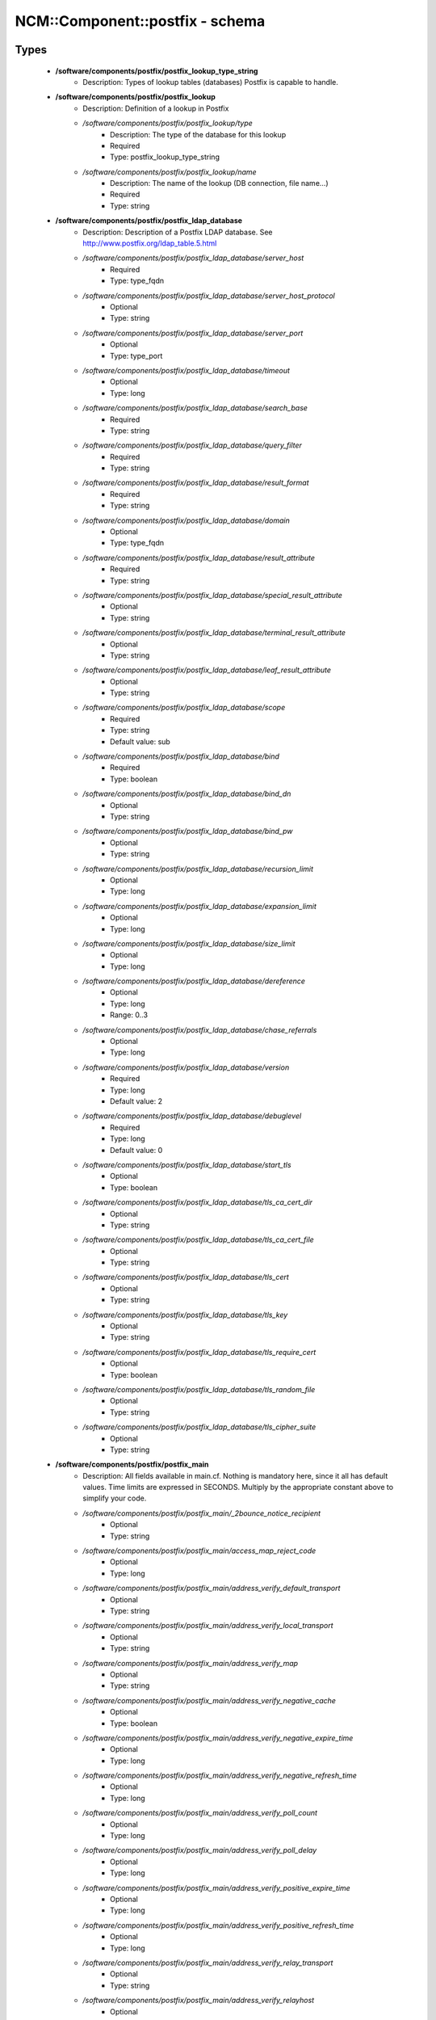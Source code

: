 ##################################
NCM\::Component\::postfix - schema
##################################

Types
-----

 - **/software/components/postfix/postfix_lookup_type_string**
    - Description: Types of lookup tables (databases) Postfix is capable to handle.
 - **/software/components/postfix/postfix_lookup**
    - Description: Definition of a lookup in Postfix
    - */software/components/postfix/postfix_lookup/type*
        - Description: The type of the database for this lookup
        - Required
        - Type: postfix_lookup_type_string
    - */software/components/postfix/postfix_lookup/name*
        - Description: The name of the lookup (DB connection, file name...)
        - Required
        - Type: string
 - **/software/components/postfix/postfix_ldap_database**
    - Description: Description of a Postfix LDAP database. See http://www.postfix.org/ldap_table.5.html
    - */software/components/postfix/postfix_ldap_database/server_host*
        - Required
        - Type: type_fqdn
    - */software/components/postfix/postfix_ldap_database/server_host_protocol*
        - Optional
        - Type: string
    - */software/components/postfix/postfix_ldap_database/server_port*
        - Optional
        - Type: type_port
    - */software/components/postfix/postfix_ldap_database/timeout*
        - Optional
        - Type: long
    - */software/components/postfix/postfix_ldap_database/search_base*
        - Required
        - Type: string
    - */software/components/postfix/postfix_ldap_database/query_filter*
        - Required
        - Type: string
    - */software/components/postfix/postfix_ldap_database/result_format*
        - Required
        - Type: string
    - */software/components/postfix/postfix_ldap_database/domain*
        - Optional
        - Type: type_fqdn
    - */software/components/postfix/postfix_ldap_database/result_attribute*
        - Required
        - Type: string
    - */software/components/postfix/postfix_ldap_database/special_result_attribute*
        - Optional
        - Type: string
    - */software/components/postfix/postfix_ldap_database/terminal_result_attribute*
        - Optional
        - Type: string
    - */software/components/postfix/postfix_ldap_database/leaf_result_attribute*
        - Optional
        - Type: string
    - */software/components/postfix/postfix_ldap_database/scope*
        - Required
        - Type: string
        - Default value: sub
    - */software/components/postfix/postfix_ldap_database/bind*
        - Required
        - Type: boolean
    - */software/components/postfix/postfix_ldap_database/bind_dn*
        - Optional
        - Type: string
    - */software/components/postfix/postfix_ldap_database/bind_pw*
        - Optional
        - Type: string
    - */software/components/postfix/postfix_ldap_database/recursion_limit*
        - Optional
        - Type: long
    - */software/components/postfix/postfix_ldap_database/expansion_limit*
        - Optional
        - Type: long
    - */software/components/postfix/postfix_ldap_database/size_limit*
        - Optional
        - Type: long
    - */software/components/postfix/postfix_ldap_database/dereference*
        - Optional
        - Type: long
        - Range: 0..3
    - */software/components/postfix/postfix_ldap_database/chase_referrals*
        - Optional
        - Type: long
    - */software/components/postfix/postfix_ldap_database/version*
        - Required
        - Type: long
        - Default value: 2
    - */software/components/postfix/postfix_ldap_database/debuglevel*
        - Required
        - Type: long
        - Default value: 0
    - */software/components/postfix/postfix_ldap_database/start_tls*
        - Optional
        - Type: boolean
    - */software/components/postfix/postfix_ldap_database/tls_ca_cert_dir*
        - Optional
        - Type: string
    - */software/components/postfix/postfix_ldap_database/tls_ca_cert_file*
        - Optional
        - Type: string
    - */software/components/postfix/postfix_ldap_database/tls_cert*
        - Optional
        - Type: string
    - */software/components/postfix/postfix_ldap_database/tls_key*
        - Optional
        - Type: string
    - */software/components/postfix/postfix_ldap_database/tls_require_cert*
        - Optional
        - Type: boolean
    - */software/components/postfix/postfix_ldap_database/tls_random_file*
        - Optional
        - Type: string
    - */software/components/postfix/postfix_ldap_database/tls_cipher_suite*
        - Optional
        - Type: string
 - **/software/components/postfix/postfix_main**
    - Description: All fields available in main.cf. Nothing is mandatory here, since it all has default values. Time limits are expressed in SECONDS. Multiply by the appropriate constant above to simplify your code.
    - */software/components/postfix/postfix_main/_2bounce_notice_recipient*
        - Optional
        - Type: string
    - */software/components/postfix/postfix_main/access_map_reject_code*
        - Optional
        - Type: long
    - */software/components/postfix/postfix_main/address_verify_default_transport*
        - Optional
        - Type: string
    - */software/components/postfix/postfix_main/address_verify_local_transport*
        - Optional
        - Type: string
    - */software/components/postfix/postfix_main/address_verify_map*
        - Optional
        - Type: string
    - */software/components/postfix/postfix_main/address_verify_negative_cache*
        - Optional
        - Type: boolean
    - */software/components/postfix/postfix_main/address_verify_negative_expire_time*
        - Optional
        - Type: long
    - */software/components/postfix/postfix_main/address_verify_negative_refresh_time*
        - Optional
        - Type: long
    - */software/components/postfix/postfix_main/address_verify_poll_count*
        - Optional
        - Type: long
    - */software/components/postfix/postfix_main/address_verify_poll_delay*
        - Optional
        - Type: long
    - */software/components/postfix/postfix_main/address_verify_positive_expire_time*
        - Optional
        - Type: long
    - */software/components/postfix/postfix_main/address_verify_positive_refresh_time*
        - Optional
        - Type: long
    - */software/components/postfix/postfix_main/address_verify_relay_transport*
        - Optional
        - Type: string
    - */software/components/postfix/postfix_main/address_verify_relayhost*
        - Optional
        - Type: string
    - */software/components/postfix/postfix_main/address_verify_sender*
        - Optional
        - Type: string
    - */software/components/postfix/postfix_main/address_verify_sender_dependent_relayhost_maps*
        - Optional
        - Type: string
    - */software/components/postfix/postfix_main/address_verify_service_name*
        - Optional
        - Type: string
    - */software/components/postfix/postfix_main/address_verify_transport_maps*
        - Optional
        - Type: string
    - */software/components/postfix/postfix_main/address_verify_virtual_transport*
        - Optional
        - Type: string
    - */software/components/postfix/postfix_main/alias_database*
        - Optional
        - Type: postfix_lookup
    - */software/components/postfix/postfix_main/alias_maps*
        - Optional
        - Type: postfix_lookup
    - */software/components/postfix/postfix_main/allow_mail_to_commands*
        - Optional
        - Type: string
    - */software/components/postfix/postfix_main/allow_mail_to_files*
        - Optional
        - Type: string
    - */software/components/postfix/postfix_main/allow_min_user*
        - Optional
        - Type: boolean
    - */software/components/postfix/postfix_main/allow_percent_hack*
        - Optional
        - Type: boolean
    - */software/components/postfix/postfix_main/allow_untrusted_routing*
        - Optional
        - Type: boolean
    - */software/components/postfix/postfix_main/alternate_config_directories*
        - Optional
        - Type: string
    - */software/components/postfix/postfix_main/always_bcc*
        - Optional
        - Type: string
    - */software/components/postfix/postfix_main/anvil_rate_time_unit*
        - Optional
        - Type: long
    - */software/components/postfix/postfix_main/anvil_status_update_time*
        - Optional
        - Type: long
    - */software/components/postfix/postfix_main/append_at_myorigin*
        - Optional
        - Type: boolean
    - */software/components/postfix/postfix_main/append_dot_mydomain*
        - Optional
        - Type: boolean
    - */software/components/postfix/postfix_main/application_event_drain_time*
        - Optional
        - Type: long
    - */software/components/postfix/postfix_main/authorized_flush_users*
        - Optional
        - Type: postfix_lookup
    - */software/components/postfix/postfix_main/authorized_mailq_users*
        - Optional
        - Type: postfix_lookup
    - */software/components/postfix/postfix_main/authorized_submit_users*
        - Optional
        - Type: postfix_lookup
    - */software/components/postfix/postfix_main/backwards_bounce_logfile_compatibility*
        - Optional
        - Type: boolean
    - */software/components/postfix/postfix_main/berkeley_db_create_buffer_size*
        - Optional
        - Type: long
    - */software/components/postfix/postfix_main/berkeley_db_read_buffer_size*
        - Optional
        - Type: long
    - */software/components/postfix/postfix_main/best_mx_transport*
        - Optional
        - Type: string
    - */software/components/postfix/postfix_main/biff*
        - Optional
        - Type: boolean
    - */software/components/postfix/postfix_main/body_checks*
        - Optional
        - Type: string
    - */software/components/postfix/postfix_main/body_checks_size_limit*
        - Optional
        - Type: long
    - */software/components/postfix/postfix_main/bounce_notice_recipient*
        - Optional
        - Type: string
    - */software/components/postfix/postfix_main/bounce_queue_lifetime*
        - Optional
        - Type: long
    - */software/components/postfix/postfix_main/bounce_service_name*
        - Optional
        - Type: string
    - */software/components/postfix/postfix_main/bounce_size_limit*
        - Optional
        - Type: long
    - */software/components/postfix/postfix_main/bounce_template_file*
        - Optional
        - Type: string
    - */software/components/postfix/postfix_main/broken_sasl_auth_clients*
        - Optional
        - Type: boolean
    - */software/components/postfix/postfix_main/canonical_classes*
        - Optional
        - Type: string
    - */software/components/postfix/postfix_main/canonical_maps*
        - Optional
        - Type: string
    - */software/components/postfix/postfix_main/cleanup_service_name*
        - Optional
        - Type: string
    - */software/components/postfix/postfix_main/command_directory*
        - Optional
        - Type: string
    - */software/components/postfix/postfix_main/command_execution_directory*
        - Optional
        - Type: string
    - */software/components/postfix/postfix_main/command_expansion_filter*
        - Optional
        - Type: string
    - */software/components/postfix/postfix_main/command_time_limit*
        - Optional
        - Type: long
    - */software/components/postfix/postfix_main/config_directory*
        - Optional
        - Type: string
    - */software/components/postfix/postfix_main/connection_cache_protocol_timeout*
        - Optional
        - Type: long
    - */software/components/postfix/postfix_main/connection_cache_service_name*
        - Optional
        - Type: string
    - */software/components/postfix/postfix_main/connection_cache_status_update_time*
        - Optional
        - Type: long
    - */software/components/postfix/postfix_main/connection_cache_ttl_limit*
        - Optional
        - Type: long
    - */software/components/postfix/postfix_main/content_filter*
        - Optional
        - Type: string
    - */software/components/postfix/postfix_main/daemon_directory*
        - Optional
        - Type: string
    - */software/components/postfix/postfix_main/daemon_timeout*
        - Optional
        - Type: long
    - */software/components/postfix/postfix_main/debug_peer_level*
        - Optional
        - Type: long
    - */software/components/postfix/postfix_main/debug_peer_list*
        - Optional
        - Type: string
    - */software/components/postfix/postfix_main/default_database_type*
        - Optional
        - Type: string
    - */software/components/postfix/postfix_main/default_delivery_slot_cost*
        - Optional
        - Type: long
    - */software/components/postfix/postfix_main/default_delivery_slot_discount*
        - Optional
        - Type: long
    - */software/components/postfix/postfix_main/default_delivery_slot_loan*
        - Optional
        - Type: long
    - */software/components/postfix/postfix_main/default_destination_concurrency_limit*
        - Optional
        - Type: long
    - */software/components/postfix/postfix_main/default_destination_recipient_limit*
        - Optional
        - Type: long
    - */software/components/postfix/postfix_main/default_destination_rate_delay*
        - Optional
        - Type: long
    - */software/components/postfix/postfix_main/default_extra_recipient_limit*
        - Optional
        - Type: long
    - */software/components/postfix/postfix_main/default_minimum_delivery_slots*
        - Optional
        - Type: long
    - */software/components/postfix/postfix_main/default_privs*
        - Optional
        - Type: string
    - */software/components/postfix/postfix_main/default_process_limit*
        - Optional
        - Type: long
    - */software/components/postfix/postfix_main/default_rbl_reply*
        - Optional
        - Type: string
    - */software/components/postfix/postfix_main/default_recipient_limit*
        - Optional
        - Type: long
    - */software/components/postfix/postfix_main/default_transport*
        - Optional
        - Type: string
    - */software/components/postfix/postfix_main/default_verp_delimiters*
        - Optional
        - Type: string
    - */software/components/postfix/postfix_main/defer_code*
        - Optional
        - Type: long
    - */software/components/postfix/postfix_main/defer_service_name*
        - Optional
        - Type: string
    - */software/components/postfix/postfix_main/defer_transports*
        - Optional
        - Type: string
    - */software/components/postfix/postfix_main/delay_logging_resolution_limit*
        - Optional
        - Type: long
    - */software/components/postfix/postfix_main/delay_notice_recipient*
        - Optional
        - Type: string
    - */software/components/postfix/postfix_main/delay_warning_time*
        - Optional
        - Type: long
    - */software/components/postfix/postfix_main/deliver_lock_attempts*
        - Optional
        - Type: long
    - */software/components/postfix/postfix_main/deliver_lock_delay*
        - Optional
        - Type: long
    - */software/components/postfix/postfix_main/disable_dns_lookups*
        - Optional
        - Type: boolean
    - */software/components/postfix/postfix_main/disable_mime_input_processing*
        - Optional
        - Type: boolean
    - */software/components/postfix/postfix_main/disable_mime_output_conversion*
        - Optional
        - Type: boolean
    - */software/components/postfix/postfix_main/disable_verp_bounces*
        - Optional
        - Type: boolean
    - */software/components/postfix/postfix_main/disable_vrfy_command*
        - Optional
        - Type: boolean
    - */software/components/postfix/postfix_main/dont_remove*
        - Optional
        - Type: long
    - */software/components/postfix/postfix_main/double_bounce_sender*
        - Optional
        - Type: string
    - */software/components/postfix/postfix_main/duplicate_filter_limit*
        - Optional
        - Type: long
    - */software/components/postfix/postfix_main/empty_address_recipient*
        - Optional
        - Type: string
    - */software/components/postfix/postfix_main/enable_original_recipient*
        - Optional
        - Type: boolean
    - */software/components/postfix/postfix_main/error_notice_recipient*
        - Optional
        - Type: string
    - */software/components/postfix/postfix_main/error_service_name*
        - Optional
        - Type: string
    - */software/components/postfix/postfix_main/execution_directory_expansion_filter*
        - Optional
        - Type: string
    - */software/components/postfix/postfix_main/expand_owner_alias*
        - Optional
        - Type: boolean
    - */software/components/postfix/postfix_main/export_environment*
        - Optional
        - Type: string
    - */software/components/postfix/postfix_main/fallback_transport*
        - Optional
        - Type: string
    - */software/components/postfix/postfix_main/fallback_transport_maps*
        - Optional
        - Type: string
    - */software/components/postfix/postfix_main/fast_flush_domains*
        - Optional
        - Type: string
    - */software/components/postfix/postfix_main/fast_flush_purge_time*
        - Optional
        - Type: long
    - */software/components/postfix/postfix_main/fast_flush_refresh_time*
        - Optional
        - Type: long
    - */software/components/postfix/postfix_main/fault_injection_code*
        - Optional
        - Type: long
    - */software/components/postfix/postfix_main/flush_service_name*
        - Optional
        - Type: string
    - */software/components/postfix/postfix_main/fork_attempts*
        - Optional
        - Type: long
    - */software/components/postfix/postfix_main/fork_delay*
        - Optional
        - Type: long
    - */software/components/postfix/postfix_main/forward_expansion_filter*
        - Optional
        - Type: string
    - */software/components/postfix/postfix_main/forward_path*
        - Optional
        - Type: string
    - */software/components/postfix/postfix_main/frozen_delivered_to*
        - Optional
        - Type: boolean
    - */software/components/postfix/postfix_main/hash_queue_depth*
        - Optional
        - Type: long
    - */software/components/postfix/postfix_main/hash_queue_names*
        - Optional
        - Type: string
    - */software/components/postfix/postfix_main/header_address_token_limit*
        - Optional
        - Type: long
    - */software/components/postfix/postfix_main/header_checks*
        - Optional
        - Type: string
    - */software/components/postfix/postfix_main/header_size_limit*
        - Optional
        - Type: long
    - */software/components/postfix/postfix_main/helpful_warnings*
        - Optional
        - Type: boolean
    - */software/components/postfix/postfix_main/home_mailbox*
        - Optional
        - Type: string
    - */software/components/postfix/postfix_main/hopcount_limit*
        - Optional
        - Type: long
    - */software/components/postfix/postfix_main/html_directory*
        - Optional
        - Type: boolean
    - */software/components/postfix/postfix_main/ignore_mx_lookup_error*
        - Optional
        - Type: boolean
    - */software/components/postfix/postfix_main/import_environment*
        - Optional
        - Type: string
    - */software/components/postfix/postfix_main/in_flow_delay*
        - Optional
        - Type: long
    - */software/components/postfix/postfix_main/inet_interfaces*
        - Optional
        - Type: string
    - */software/components/postfix/postfix_main/inet_protocols*
        - Optional
        - Type: string
    - */software/components/postfix/postfix_main/initial_destination_concurrency*
        - Optional
        - Type: long
    - */software/components/postfix/postfix_main/internal_mail_filter_classes*
        - Optional
        - Type: string
    - */software/components/postfix/postfix_main/invalid_hostname_reject_code*
        - Optional
        - Type: long
    - */software/components/postfix/postfix_main/ipc_idle*
        - Optional
        - Type: long
    - */software/components/postfix/postfix_main/ipc_timeout*
        - Optional
        - Type: long
    - */software/components/postfix/postfix_main/ipc_ttl*
        - Optional
        - Type: long
    - */software/components/postfix/postfix_main/line_length_limit*
        - Optional
        - Type: long
    - */software/components/postfix/postfix_main/lmtp_bind_address*
        - Optional
        - Type: string
    - */software/components/postfix/postfix_main/lmtp_bind_address6*
        - Optional
        - Type: string
    - */software/components/postfix/postfix_main/lmtp_cname_overrides_servername*
        - Optional
        - Type: boolean
    - */software/components/postfix/postfix_main/lmtp_connect_timeout*
        - Optional
        - Type: long
    - */software/components/postfix/postfix_main/lmtp_connection_cache_destinations*
        - Optional
        - Type: string
    - */software/components/postfix/postfix_main/lmtp_connection_cache_on_demand*
        - Optional
        - Type: boolean
    - */software/components/postfix/postfix_main/lmtp_connection_cache_time_limit*
        - Optional
        - Type: long
    - */software/components/postfix/postfix_main/lmtp_connection_reuse_time_limit*
        - Optional
        - Type: long
    - */software/components/postfix/postfix_main/lmtp_data_done_timeout*
        - Optional
        - Type: long
    - */software/components/postfix/postfix_main/lmtp_data_init_timeout*
        - Optional
        - Type: long
    - */software/components/postfix/postfix_main/lmtp_data_xfer_timeout*
        - Optional
        - Type: long
    - */software/components/postfix/postfix_main/lmtp_defer_if_no_mx_address_found*
        - Optional
        - Type: boolean
    - */software/components/postfix/postfix_main/lmtp_destination_concurrency_limit*
        - Optional
        - Type: string
    - */software/components/postfix/postfix_main/lmtp_destination_recipient_limit*
        - Optional
        - Type: string
    - */software/components/postfix/postfix_main/lmtp_discard_lhlo_keyword_address_maps*
        - Optional
        - Type: string
    - */software/components/postfix/postfix_main/lmtp_discard_lhlo_keywords*
        - Optional
        - Type: string
    - */software/components/postfix/postfix_main/lmtp_enforce_tls*
        - Optional
        - Type: boolean
    - */software/components/postfix/postfix_main/lmtp_generic_maps*
        - Optional
        - Type: string
    - */software/components/postfix/postfix_main/lmtp_host_lookup*
        - Optional
        - Type: string
    - */software/components/postfix/postfix_main/lmtp_lhlo_name*
        - Optional
        - Type: string
    - */software/components/postfix/postfix_main/lmtp_lhlo_timeout*
        - Optional
        - Type: long
    - */software/components/postfix/postfix_main/lmtp_line_length_limit*
        - Optional
        - Type: long
    - */software/components/postfix/postfix_main/lmtp_mail_timeout*
        - Optional
        - Type: long
    - */software/components/postfix/postfix_main/lmtp_mx_address_limit*
        - Optional
        - Type: long
    - */software/components/postfix/postfix_main/lmtp_mx_session_limit*
        - Optional
        - Type: long
    - */software/components/postfix/postfix_main/lmtp_pix_workaround_delay_time*
        - Optional
        - Type: long
    - */software/components/postfix/postfix_main/lmtp_pix_workaround_threshold_time*
        - Optional
        - Type: long
    - */software/components/postfix/postfix_main/lmtp_quit_timeout*
        - Optional
        - Type: long
    - */software/components/postfix/postfix_main/lmtp_quote_rfc821_envelope*
        - Optional
        - Type: boolean
    - */software/components/postfix/postfix_main/lmtp_randomize_addresses*
        - Optional
        - Type: boolean
    - */software/components/postfix/postfix_main/lmtp_rcpt_timeout*
        - Optional
        - Type: long
    - */software/components/postfix/postfix_main/lmtp_rset_timeout*
        - Optional
        - Type: long
    - */software/components/postfix/postfix_main/lmtp_sasl_auth_enable*
        - Optional
        - Type: boolean
    - */software/components/postfix/postfix_main/lmtp_sasl_mechanism_filter*
        - Optional
        - Type: string
    - */software/components/postfix/postfix_main/lmtp_sasl_password_maps*
        - Optional
        - Type: string
    - */software/components/postfix/postfix_main/lmtp_sasl_path*
        - Optional
        - Type: string
    - */software/components/postfix/postfix_main/lmtp_sasl_security_options*
        - Optional
        - Type: string
    - */software/components/postfix/postfix_main/lmtp_sasl_tls_security_options*
        - Optional
        - Type: string
    - */software/components/postfix/postfix_main/lmtp_sasl_tls_verified_security_options*
        - Optional
        - Type: string
    - */software/components/postfix/postfix_main/lmtp_sasl_type*
        - Optional
        - Type: string
    - */software/components/postfix/postfix_main/lmtp_send_xforward_command*
        - Optional
        - Type: boolean
    - */software/components/postfix/postfix_main/lmtp_sender_dependent_authentication*
        - Optional
        - Type: boolean
    - */software/components/postfix/postfix_main/lmtp_skip_5xx_greeting*
        - Optional
        - Type: boolean
    - */software/components/postfix/postfix_main/lmtp_starttls_timeout*
        - Optional
        - Type: long
    - */software/components/postfix/postfix_main/lmtp_tcp_port*
        - Optional
        - Type: long
    - */software/components/postfix/postfix_main/lmtp_tls_CAfile*
        - Optional
        - Type: string
    - */software/components/postfix/postfix_main/lmtp_tls_CApath*
        - Optional
        - Type: string
    - */software/components/postfix/postfix_main/lmtp_tls_cert_file*
        - Optional
        - Type: string
    - */software/components/postfix/postfix_main/lmtp_tls_dcert_file*
        - Optional
        - Type: string
    - */software/components/postfix/postfix_main/lmtp_tls_dkey_file*
        - Optional
        - Type: string
    - */software/components/postfix/postfix_main/lmtp_tls_enforce_peername*
        - Optional
        - Type: boolean
    - */software/components/postfix/postfix_main/lmtp_tls_exclude_ciphers*
        - Optional
        - Type: string
    - */software/components/postfix/postfix_main/lmtp_tls_key_file*
        - Optional
        - Type: string
    - */software/components/postfix/postfix_main/lmtp_tls_loglevel*
        - Optional
        - Type: long
    - */software/components/postfix/postfix_main/lmtp_tls_mandatory_ciphers*
        - Optional
        - Type: string
    - */software/components/postfix/postfix_main/lmtp_tls_mandatory_exclude_ciphers*
        - Optional
        - Type: string
    - */software/components/postfix/postfix_main/lmtp_tls_mandatory_protocols*
        - Optional
        - Type: string
    - */software/components/postfix/postfix_main/lmtp_tls_note_starttls_offer*
        - Optional
        - Type: boolean
    - */software/components/postfix/postfix_main/lmtp_tls_per_site*
        - Optional
        - Type: string
    - */software/components/postfix/postfix_main/lmtp_tls_policy_maps*
        - Optional
        - Type: string
    - */software/components/postfix/postfix_main/lmtp_tls_scert_verifydepth*
        - Optional
        - Type: long
    - */software/components/postfix/postfix_main/lmtp_tls_secure_cert_match*
        - Optional
        - Type: string
    - */software/components/postfix/postfix_main/lmtp_tls_security_level*
        - Optional
        - Type: string
    - */software/components/postfix/postfix_main/lmtp_tls_session_cache_database*
        - Optional
        - Type: string
    - */software/components/postfix/postfix_main/lmtp_tls_session_cache_timeout*
        - Optional
        - Type: long
    - */software/components/postfix/postfix_main/lmtp_tls_verify_cert_match*
        - Optional
        - Type: string
    - */software/components/postfix/postfix_main/lmtp_use_tls*
        - Optional
        - Type: boolean
    - */software/components/postfix/postfix_main/lmtp_xforward_timeout*
        - Optional
        - Type: long
    - */software/components/postfix/postfix_main/local_command_shell*
        - Optional
        - Type: string
    - */software/components/postfix/postfix_main/local_destination_concurrency_limit*
        - Optional
        - Type: long
    - */software/components/postfix/postfix_main/local_destination_recipient_limit*
        - Optional
        - Type: long
    - */software/components/postfix/postfix_main/local_header_rewrite_clients*
        - Optional
        - Type: string
    - */software/components/postfix/postfix_main/local_recipient_maps*
        - Optional
        - Type: string
    - */software/components/postfix/postfix_main/local_transport*
        - Optional
        - Type: postfix_lookup
    - */software/components/postfix/postfix_main/luser_relay*
        - Optional
        - Type: string
    - */software/components/postfix/postfix_main/mail_name*
        - Optional
        - Type: string
    - */software/components/postfix/postfix_main/mail_owner*
        - Optional
        - Type: string
    - */software/components/postfix/postfix_main/mail_release_date*
        - Optional
        - Type: long
    - */software/components/postfix/postfix_main/mail_spool_directory*
        - Optional
        - Type: string
    - */software/components/postfix/postfix_main/mail_version*
        - Optional
        - Type: string
    - */software/components/postfix/postfix_main/mailbox_command*
        - Optional
        - Type: string
    - */software/components/postfix/postfix_main/mailbox_command_maps*
        - Optional
        - Type: string
    - */software/components/postfix/postfix_main/mailbox_delivery_lock*
        - Optional
        - Type: string
    - */software/components/postfix/postfix_main/mailbox_size_limit*
        - Optional
        - Type: long
    - */software/components/postfix/postfix_main/mailbox_transport*
        - Optional
        - Type: string
    - */software/components/postfix/postfix_main/mailbox_transport_maps*
        - Optional
        - Type: string
    - */software/components/postfix/postfix_main/mailq_path*
        - Optional
        - Type: string
    - */software/components/postfix/postfix_main/manpage_directory*
        - Optional
        - Type: string
    - */software/components/postfix/postfix_main/maps_rbl_domains*
        - Optional
        - Type: string
    - */software/components/postfix/postfix_main/maps_rbl_reject_code*
        - Optional
        - Type: long
    - */software/components/postfix/postfix_main/masquerade_classes*
        - Optional
        - Type: string
    - */software/components/postfix/postfix_main/masquerade_domains*
        - Optional
        - Type: string
    - */software/components/postfix/postfix_main/masquerade_exceptions*
        - Optional
        - Type: string
    - */software/components/postfix/postfix_main/max_idle*
        - Optional
        - Type: long
    - */software/components/postfix/postfix_main/max_use*
        - Optional
        - Type: long
    - */software/components/postfix/postfix_main/maximal_backoff_time*
        - Optional
        - Type: long
    - */software/components/postfix/postfix_main/maximal_queue_lifetime*
        - Optional
        - Type: long
    - */software/components/postfix/postfix_main/message_reject_characters*
        - Optional
        - Type: string
    - */software/components/postfix/postfix_main/message_size_limit*
        - Optional
        - Type: long
    - */software/components/postfix/postfix_main/message_strip_characters*
        - Optional
        - Type: string
    - */software/components/postfix/postfix_main/milter_command_timeout*
        - Optional
        - Type: long
    - */software/components/postfix/postfix_main/milter_connect_macros*
        - Optional
        - Type: string
    - */software/components/postfix/postfix_main/milter_connect_timeout*
        - Optional
        - Type: long
    - */software/components/postfix/postfix_main/milter_content_timeout*
        - Optional
        - Type: long
    - */software/components/postfix/postfix_main/milter_data_macros*
        - Optional
        - Type: string
    - */software/components/postfix/postfix_main/milter_default_action*
        - Optional
        - Type: string
    - */software/components/postfix/postfix_main/milter_end_of_data_macros*
        - Optional
        - Type: string
    - */software/components/postfix/postfix_main/milter_helo_macros*
        - Optional
        - Type: string
    - */software/components/postfix/postfix_main/milter_macro_daemon_name*
        - Optional
        - Type: string
    - */software/components/postfix/postfix_main/milter_macro_v*
        - Optional
        - Type: string
    - */software/components/postfix/postfix_main/milter_mail_macros*
        - Optional
        - Type: string
    - */software/components/postfix/postfix_main/milter_protocol*
        - Optional
        - Type: long
    - */software/components/postfix/postfix_main/milter_rcpt_macros*
        - Optional
        - Type: string
    - */software/components/postfix/postfix_main/milter_unknown_command_macros*
        - Optional
        - Type: string
    - */software/components/postfix/postfix_main/mime_boundary_length_limit*
        - Optional
        - Type: long
    - */software/components/postfix/postfix_main/mime_header_checks*
        - Optional
        - Type: string
    - */software/components/postfix/postfix_main/mime_nesting_limit*
        - Optional
        - Type: long
    - */software/components/postfix/postfix_main/minimal_backoff_time*
        - Optional
        - Type: long
    - */software/components/postfix/postfix_main/multi_recipient_bounce_reject_code*
        - Optional
        - Type: long
    - */software/components/postfix/postfix_main/mydestination*
        - Optional
        - Type: string
    - */software/components/postfix/postfix_main/mydomain*
        - Optional
        - Type: string
    - */software/components/postfix/postfix_main/myhostname*
        - Optional
        - Type: string
    - */software/components/postfix/postfix_main/mynetworks*
        - Optional
        - Type: string
    - */software/components/postfix/postfix_main/mynetworks_style*
        - Optional
        - Type: string
    - */software/components/postfix/postfix_main/myorigin*
        - Optional
        - Type: string
    - */software/components/postfix/postfix_main/nested_header_checks*
        - Optional
        - Type: string
    - */software/components/postfix/postfix_main/newaliases_path*
        - Optional
        - Type: string
    - */software/components/postfix/postfix_main/non_fqdn_reject_code*
        - Optional
        - Type: long
    - */software/components/postfix/postfix_main/non_smtpd_milters*
        - Optional
        - Type: string
    - */software/components/postfix/postfix_main/notify_classes*
        - Optional
        - Type: string
    - */software/components/postfix/postfix_main/owner_request_special*
        - Optional
        - Type: boolean
    - */software/components/postfix/postfix_main/parent_domain_matches_subdomains*
        - Optional
        - Type: string
    - */software/components/postfix/postfix_main/permit_mx_backup_networks*
        - Optional
        - Type: string
    - */software/components/postfix/postfix_main/pickup_service_name*
        - Optional
        - Type: string
    - */software/components/postfix/postfix_main/plaintext_reject_code*
        - Optional
        - Type: long
    - */software/components/postfix/postfix_main/prepend_delivered_header*
        - Optional
        - Type: string
    - */software/components/postfix/postfix_main/process_id_directory*
        - Optional
        - Type: string
    - */software/components/postfix/postfix_main/propagate_unmatched_extensions*
        - Optional
        - Type: string
    - */software/components/postfix/postfix_main/proxy_interfaces*
        - Optional
        - Type: string
    - */software/components/postfix/postfix_main/proxy_read_maps*
        - Optional
        - Type: string
    - */software/components/postfix/postfix_main/qmgr_clog_warn_time*
        - Optional
        - Type: long
    - */software/components/postfix/postfix_main/qmgr_fudge_factor*
        - Optional
        - Type: long
    - */software/components/postfix/postfix_main/qmgr_message_active_limit*
        - Optional
        - Type: long
    - */software/components/postfix/postfix_main/qmgr_message_recipient_limit*
        - Optional
        - Type: long
    - */software/components/postfix/postfix_main/qmgr_message_recipient_minimum*
        - Optional
        - Type: long
    - */software/components/postfix/postfix_main/qmqpd_authorized_clients*
        - Optional
        - Type: string
    - */software/components/postfix/postfix_main/qmqpd_error_delay*
        - Optional
        - Type: long
    - */software/components/postfix/postfix_main/qmqpd_timeout*
        - Optional
        - Type: long
    - */software/components/postfix/postfix_main/queue_directory*
        - Optional
        - Type: string
    - */software/components/postfix/postfix_main/queue_file_attribute_count_limit*
        - Optional
        - Type: long
    - */software/components/postfix/postfix_main/queue_minfree*
        - Optional
        - Type: long
    - */software/components/postfix/postfix_main/queue_run_delay*
        - Optional
        - Type: long
    - */software/components/postfix/postfix_main/queue_service_name*
        - Optional
        - Type: string
    - */software/components/postfix/postfix_main/rbl_reply_maps*
        - Optional
        - Type: string
    - */software/components/postfix/postfix_main/readme_directory*
        - Optional
        - Type: boolean
    - */software/components/postfix/postfix_main/receive_override_options*
        - Optional
        - Type: string
    - */software/components/postfix/postfix_main/recipient_bcc_maps*
        - Optional
        - Type: string
    - */software/components/postfix/postfix_main/recipient_canonical_classes*
        - Optional
        - Type: string
    - */software/components/postfix/postfix_main/recipient_canonical_maps*
        - Optional
        - Type: string
    - */software/components/postfix/postfix_main/recipient_delimiter*
        - Optional
        - Type: string
    - */software/components/postfix/postfix_main/reject_code*
        - Optional
        - Type: long
    - */software/components/postfix/postfix_main/relay_clientcerts*
        - Optional
        - Type: string
    - */software/components/postfix/postfix_main/relay_destination_concurrency_limit*
        - Optional
        - Type: string
    - */software/components/postfix/postfix_main/relay_destination_recipient_limit*
        - Optional
        - Type: string
    - */software/components/postfix/postfix_main/relay_domains*
        - Optional
        - Type: string
    - */software/components/postfix/postfix_main/relay_domains_reject_code*
        - Optional
        - Type: long
    - */software/components/postfix/postfix_main/relay_recipient_maps*
        - Optional
        - Type: string
    - */software/components/postfix/postfix_main/relay_transport*
        - Optional
        - Type: string
    - */software/components/postfix/postfix_main/relayhost*
        - Optional
        - Type: string
    - */software/components/postfix/postfix_main/relocated_maps*
        - Optional
        - Type: string
    - */software/components/postfix/postfix_main/remote_header_rewrite_domain*
        - Optional
        - Type: string
    - */software/components/postfix/postfix_main/require_home_directory*
        - Optional
        - Type: boolean
    - */software/components/postfix/postfix_main/resolve_dequoted_address*
        - Optional
        - Type: boolean
    - */software/components/postfix/postfix_main/resolve_null_domain*
        - Optional
        - Type: boolean
    - */software/components/postfix/postfix_main/resolve_numeric_domain*
        - Optional
        - Type: boolean
    - */software/components/postfix/postfix_main/rewrite_service_name*
        - Optional
        - Type: string
    - */software/components/postfix/postfix_main/sample_directory*
        - Optional
        - Type: string
    - */software/components/postfix/postfix_main/sender_bcc_maps*
        - Optional
        - Type: string
    - */software/components/postfix/postfix_main/sender_canonical_classes*
        - Optional
        - Type: string
    - */software/components/postfix/postfix_main/sender_canonical_maps*
        - Optional
        - Type: string
    - */software/components/postfix/postfix_main/sender_dependent_relayhost_maps*
        - Optional
        - Type: string
    - */software/components/postfix/postfix_main/sendmail_path*
        - Optional
        - Type: string
    - */software/components/postfix/postfix_main/service_throttle_time*
        - Optional
        - Type: long
    - */software/components/postfix/postfix_main/setgid_group*
        - Optional
        - Type: string
    - */software/components/postfix/postfix_main/show_user_unknown_table_name*
        - Optional
        - Type: boolean
    - */software/components/postfix/postfix_main/showq_service_name*
        - Optional
        - Type: string
    - */software/components/postfix/postfix_main/smtp_always_send_ehlo*
        - Optional
        - Type: boolean
    - */software/components/postfix/postfix_main/smtp_bind_address*
        - Optional
        - Type: string
    - */software/components/postfix/postfix_main/smtp_bind_address6*
        - Optional
        - Type: string
    - */software/components/postfix/postfix_main/smtp_cname_overrides_servername*
        - Optional
        - Type: boolean
    - */software/components/postfix/postfix_main/smtp_connect_timeout*
        - Optional
        - Type: long
    - */software/components/postfix/postfix_main/smtp_connection_cache_destinations*
        - Optional
        - Type: string
    - */software/components/postfix/postfix_main/smtp_connection_cache_on_demand*
        - Optional
        - Type: boolean
    - */software/components/postfix/postfix_main/smtp_connection_cache_time_limit*
        - Optional
        - Type: long
    - */software/components/postfix/postfix_main/smtp_connection_reuse_time_limit*
        - Optional
        - Type: long
    - */software/components/postfix/postfix_main/smtp_data_done_timeout*
        - Optional
        - Type: long
    - */software/components/postfix/postfix_main/smtp_data_init_timeout*
        - Optional
        - Type: long
    - */software/components/postfix/postfix_main/smtp_data_xfer_timeout*
        - Optional
        - Type: long
    - */software/components/postfix/postfix_main/smtp_defer_if_no_mx_address_found*
        - Optional
        - Type: boolean
    - */software/components/postfix/postfix_main/smtp_destination_concurrency_limit*
        - Optional
        - Type: string
    - */software/components/postfix/postfix_main/smtp_destination_recipient_limit*
        - Optional
        - Type: string
    - */software/components/postfix/postfix_main/smtp_discard_ehlo_keyword_address_maps*
        - Optional
        - Type: string
    - */software/components/postfix/postfix_main/smtp_discard_ehlo_keywords*
        - Optional
        - Type: string
    - */software/components/postfix/postfix_main/smtp_enforce_tls*
        - Optional
        - Type: boolean
    - */software/components/postfix/postfix_main/smtp_fallback_relay*
        - Optional
        - Type: string
    - */software/components/postfix/postfix_main/smtp_generic_maps*
        - Optional
        - Type: string
    - */software/components/postfix/postfix_main/smtp_helo_name*
        - Optional
        - Type: string
    - */software/components/postfix/postfix_main/smtp_helo_timeout*
        - Optional
        - Type: long
    - */software/components/postfix/postfix_main/smtp_host_lookup*
        - Optional
        - Type: string
    - */software/components/postfix/postfix_main/smtp_line_length_limit*
        - Optional
        - Type: long
    - */software/components/postfix/postfix_main/smtp_mail_timeout*
        - Optional
        - Type: long
    - */software/components/postfix/postfix_main/smtp_mx_address_limit*
        - Optional
        - Type: long
    - */software/components/postfix/postfix_main/smtp_mx_session_limit*
        - Optional
        - Type: long
    - */software/components/postfix/postfix_main/smtp_never_send_ehlo*
        - Optional
        - Type: boolean
    - */software/components/postfix/postfix_main/smtp_pix_workaround_delay_time*
        - Optional
        - Type: long
    - */software/components/postfix/postfix_main/smtp_pix_workaround_threshold_time*
        - Optional
        - Type: long
    - */software/components/postfix/postfix_main/smtp_quit_timeout*
        - Optional
        - Type: long
    - */software/components/postfix/postfix_main/smtp_quote_rfc821_envelope*
        - Optional
        - Type: boolean
    - */software/components/postfix/postfix_main/smtp_randomize_addresses*
        - Optional
        - Type: boolean
    - */software/components/postfix/postfix_main/smtp_rcpt_timeout*
        - Optional
        - Type: long
    - */software/components/postfix/postfix_main/smtp_rset_timeout*
        - Optional
        - Type: long
    - */software/components/postfix/postfix_main/smtp_sasl_auth_enable*
        - Optional
        - Type: boolean
    - */software/components/postfix/postfix_main/smtp_sasl_mechanism_filter*
        - Optional
        - Type: string
    - */software/components/postfix/postfix_main/smtp_sasl_password_maps*
        - Optional
        - Type: string
    - */software/components/postfix/postfix_main/smtp_sasl_path*
        - Optional
        - Type: string
    - */software/components/postfix/postfix_main/smtp_sasl_security_options*
        - Optional
        - Type: string
    - */software/components/postfix/postfix_main/smtp_sasl_tls_security_options*
        - Optional
        - Type: string
    - */software/components/postfix/postfix_main/smtp_sasl_tls_verified_security_options*
        - Optional
        - Type: string
    - */software/components/postfix/postfix_main/smtp_sasl_type*
        - Optional
        - Type: string
    - */software/components/postfix/postfix_main/smtp_send_xforward_command*
        - Optional
        - Type: boolean
    - */software/components/postfix/postfix_main/smtp_sender_dependent_authentication*
        - Optional
        - Type: boolean
    - */software/components/postfix/postfix_main/smtp_skip_5xx_greeting*
        - Optional
        - Type: boolean
    - */software/components/postfix/postfix_main/smtp_skip_quit_response*
        - Optional
        - Type: boolean
    - */software/components/postfix/postfix_main/smtp_starttls_timeout*
        - Optional
        - Type: long
    - */software/components/postfix/postfix_main/smtp_tls_CAfile*
        - Optional
        - Type: string
    - */software/components/postfix/postfix_main/smtp_tls_CApath*
        - Optional
        - Type: string
    - */software/components/postfix/postfix_main/smtp_tls_cert_file*
        - Optional
        - Type: string
    - */software/components/postfix/postfix_main/smtp_tls_dcert_file*
        - Optional
        - Type: string
    - */software/components/postfix/postfix_main/smtp_tls_dkey_file*
        - Optional
        - Type: string
    - */software/components/postfix/postfix_main/smtp_tls_enforce_peername*
        - Optional
        - Type: boolean
    - */software/components/postfix/postfix_main/smtp_tls_exclude_ciphers*
        - Optional
        - Type: string
    - */software/components/postfix/postfix_main/smtp_tls_key_file*
        - Optional
        - Type: string
    - */software/components/postfix/postfix_main/smtp_tls_loglevel*
        - Optional
        - Type: long
    - */software/components/postfix/postfix_main/smtp_tls_mandatory_ciphers*
        - Optional
        - Type: string
    - */software/components/postfix/postfix_main/smtp_tls_mandatory_exclude_ciphers*
        - Optional
        - Type: string
    - */software/components/postfix/postfix_main/smtp_tls_mandatory_protocols*
        - Optional
        - Type: string
    - */software/components/postfix/postfix_main/smtp_tls_note_starttls_offer*
        - Optional
        - Type: boolean
    - */software/components/postfix/postfix_main/smtp_tls_per_site*
        - Optional
        - Type: string
    - */software/components/postfix/postfix_main/smtp_tls_policy_maps*
        - Optional
        - Type: string
    - */software/components/postfix/postfix_main/smtp_tls_scert_verifydepth*
        - Optional
        - Type: long
    - */software/components/postfix/postfix_main/smtp_tls_secure_cert_match*
        - Optional
        - Type: string
    - */software/components/postfix/postfix_main/smtp_tls_security_level*
        - Optional
        - Type: string
    - */software/components/postfix/postfix_main/smtp_tls_session_cache_database*
        - Optional
        - Type: string
    - */software/components/postfix/postfix_main/smtp_tls_session_cache_timeout*
        - Optional
        - Type: long
    - */software/components/postfix/postfix_main/smtp_tls_verify_cert_match*
        - Optional
        - Type: string
    - */software/components/postfix/postfix_main/smtp_use_tls*
        - Optional
        - Type: boolean
    - */software/components/postfix/postfix_main/smtp_xforward_timeout*
        - Optional
        - Type: long
    - */software/components/postfix/postfix_main/smtpd_authorized_verp_clients*
        - Optional
        - Type: string
    - */software/components/postfix/postfix_main/smtpd_authorized_xclient_hosts*
        - Optional
        - Type: string
    - */software/components/postfix/postfix_main/smtpd_authorized_xforward_hosts*
        - Optional
        - Type: string
    - */software/components/postfix/postfix_main/smtpd_banner*
        - Optional
        - Type: string
    - */software/components/postfix/postfix_main/smtpd_client_connection_count_limit*
        - Optional
        - Type: long
    - */software/components/postfix/postfix_main/smtpd_client_connection_rate_limit*
        - Optional
        - Type: long
    - */software/components/postfix/postfix_main/smtpd_client_event_limit_exceptions*
        - Optional
        - Type: string
    - */software/components/postfix/postfix_main/smtpd_client_message_rate_limit*
        - Optional
        - Type: long
    - */software/components/postfix/postfix_main/smtpd_client_new_tls_session_rate_limit*
        - Optional
        - Type: long
    - */software/components/postfix/postfix_main/smtpd_client_recipient_rate_limit*
        - Optional
        - Type: long
    - */software/components/postfix/postfix_main/smtpd_client_restrictions*
        - Optional
        - Type: string
    - */software/components/postfix/postfix_main/smtpd_data_restrictions*
        - Optional
        - Type: string
    - */software/components/postfix/postfix_main/smtpd_delay_open_until_valid_rcpt*
        - Optional
        - Type: boolean
    - */software/components/postfix/postfix_main/smtpd_delay_reject*
        - Optional
        - Type: boolean
    - */software/components/postfix/postfix_main/smtpd_discard_ehlo_keyword_address_maps*
        - Optional
        - Type: string
    - */software/components/postfix/postfix_main/smtpd_discard_ehlo_keywords*
        - Optional
        - Type: string
    - */software/components/postfix/postfix_main/smtpd_end_of_data_restrictions*
        - Optional
        - Type: string
    - */software/components/postfix/postfix_main/smtpd_enforce_tls*
        - Optional
        - Type: boolean
    - */software/components/postfix/postfix_main/smtpd_error_sleep_time*
        - Optional
        - Type: long
    - */software/components/postfix/postfix_main/smtpd_etrn_restrictions*
        - Optional
        - Type: string
    - */software/components/postfix/postfix_main/smtpd_expansion_filter*
        - Optional
        - Type: string
    - */software/components/postfix/postfix_main/smtpd_forbidden_commands*
        - Optional
        - Type: string
    - */software/components/postfix/postfix_main/smtpd_hard_error_limit*
        - Optional
        - Type: long
    - */software/components/postfix/postfix_main/smtpd_helo_required*
        - Optional
        - Type: boolean
    - */software/components/postfix/postfix_main/smtpd_helo_restrictions*
        - Optional
        - Type: string
    - */software/components/postfix/postfix_main/smtpd_history_flush_threshold*
        - Optional
        - Type: long
    - */software/components/postfix/postfix_main/smtpd_junk_command_limit*
        - Optional
        - Type: long
    - */software/components/postfix/postfix_main/smtpd_milters*
        - Optional
        - Type: string
    - */software/components/postfix/postfix_main/smtpd_noop_commands*
        - Optional
        - Type: string
    - */software/components/postfix/postfix_main/smtpd_null_access_lookup_key*
        - Optional
        - Type: string
    - */software/components/postfix/postfix_main/smtpd_peername_lookup*
        - Optional
        - Type: boolean
    - */software/components/postfix/postfix_main/smtpd_policy_service_max_idle*
        - Optional
        - Type: long
    - */software/components/postfix/postfix_main/smtpd_policy_service_max_ttl*
        - Optional
        - Type: long
    - */software/components/postfix/postfix_main/smtpd_policy_service_timeout*
        - Optional
        - Type: long
    - */software/components/postfix/postfix_main/smtpd_proxy_ehlo*
        - Optional
        - Type: string
    - */software/components/postfix/postfix_main/smtpd_proxy_filter*
        - Optional
        - Type: string
    - */software/components/postfix/postfix_main/smtpd_proxy_timeout*
        - Optional
        - Type: long
    - */software/components/postfix/postfix_main/smtpd_recipient_limit*
        - Optional
        - Type: long
    - */software/components/postfix/postfix_main/smtpd_recipient_overshoot_limit*
        - Optional
        - Type: long
    - */software/components/postfix/postfix_main/smtpd_recipient_restrictions*
        - Optional
        - Type: string
    - */software/components/postfix/postfix_main/smtpd_reject_udicted_recipient*
        - Optional
        - Type: boolean
    - */software/components/postfix/postfix_main/smtpd_reject_udicted_sender*
        - Optional
        - Type: boolean
    - */software/components/postfix/postfix_main/smtpd_restriction_classes*
        - Optional
        - Type: string
    - */software/components/postfix/postfix_main/smtpd_sasl_auth_enable*
        - Optional
        - Type: boolean
    - */software/components/postfix/postfix_main/smtpd_sasl_authenticated_header*
        - Optional
        - Type: boolean
    - */software/components/postfix/postfix_main/smtpd_sasl_exceptions_networks*
        - Optional
        - Type: string
    - */software/components/postfix/postfix_main/smtpd_sasl_local_domain*
        - Optional
        - Type: string
    - */software/components/postfix/postfix_main/smtpd_sasl_path*
        - Optional
        - Type: string
    - */software/components/postfix/postfix_main/smtpd_sasl_security_options*
        - Optional
        - Type: string
    - */software/components/postfix/postfix_main/smtpd_sasl_tls_security_options*
        - Optional
        - Type: string
    - */software/components/postfix/postfix_main/smtpd_sasl_type*
        - Optional
        - Type: string
    - */software/components/postfix/postfix_main/smtpd_sender_login_maps*
        - Optional
        - Type: string
    - */software/components/postfix/postfix_main/smtpd_sender_restrictions*
        - Optional
        - Type: string
    - */software/components/postfix/postfix_main/smtpd_soft_error_limit*
        - Optional
        - Type: long
    - */software/components/postfix/postfix_main/smtpd_starttls_timeout*
        - Optional
        - Type: long
    - */software/components/postfix/postfix_main/smtpd_timeout*
        - Optional
        - Type: long
    - */software/components/postfix/postfix_main/smtpd_tls_CAfile*
        - Optional
        - Type: string
    - */software/components/postfix/postfix_main/smtpd_tls_CApath*
        - Optional
        - Type: string
    - */software/components/postfix/postfix_main/smtpd_tls_always_issue_session_ids*
        - Optional
        - Type: boolean
    - */software/components/postfix/postfix_main/smtpd_tls_ask_ccert*
        - Optional
        - Type: boolean
    - */software/components/postfix/postfix_main/smtpd_tls_auth_only*
        - Optional
        - Type: boolean
    - */software/components/postfix/postfix_main/smtpd_tls_ccert_verifydepth*
        - Optional
        - Type: long
    - */software/components/postfix/postfix_main/smtpd_tls_cert_file*
        - Optional
        - Type: string
    - */software/components/postfix/postfix_main/smtpd_tls_dcert_file*
        - Optional
        - Type: string
    - */software/components/postfix/postfix_main/smtpd_tls_dh1024_param_file*
        - Optional
        - Type: string
    - */software/components/postfix/postfix_main/smtpd_tls_dh512_param_file*
        - Optional
        - Type: string
    - */software/components/postfix/postfix_main/smtpd_tls_dkey_file*
        - Optional
        - Type: string
    - */software/components/postfix/postfix_main/smtpd_tls_exclude_ciphers*
        - Optional
        - Type: string
    - */software/components/postfix/postfix_main/smtpd_tls_key_file*
        - Optional
        - Type: string
    - */software/components/postfix/postfix_main/smtpd_tls_loglevel*
        - Optional
        - Type: long
    - */software/components/postfix/postfix_main/smtpd_tls_mandatory_ciphers*
        - Optional
        - Type: string
    - */software/components/postfix/postfix_main/smtpd_tls_mandatory_exclude_ciphers*
        - Optional
        - Type: string
    - */software/components/postfix/postfix_main/smtpd_tls_mandatory_protocols*
        - Optional
        - Type: string
    - */software/components/postfix/postfix_main/smtpd_tls_received_header*
        - Optional
        - Type: boolean
    - */software/components/postfix/postfix_main/smtpd_tls_req_ccert*
        - Optional
        - Type: boolean
    - */software/components/postfix/postfix_main/smtpd_tls_security_level*
        - Optional
        - Type: string
    - */software/components/postfix/postfix_main/smtpd_tls_session_cache_database*
        - Optional
        - Type: string
    - */software/components/postfix/postfix_main/smtpd_tls_session_cache_timeout*
        - Optional
        - Type: long
    - */software/components/postfix/postfix_main/smtpd_tls_wrappermode*
        - Optional
        - Type: boolean
    - */software/components/postfix/postfix_main/smtpd_use_tls*
        - Optional
        - Type: boolean
    - */software/components/postfix/postfix_main/soft_bounce*
        - Optional
        - Type: boolean
    - */software/components/postfix/postfix_main/stale_lock_time*
        - Optional
        - Type: long
    - */software/components/postfix/postfix_main/strict_7bit_headers*
        - Optional
        - Type: boolean
    - */software/components/postfix/postfix_main/strict_8bitmime*
        - Optional
        - Type: boolean
    - */software/components/postfix/postfix_main/strict_8bitmime_body*
        - Optional
        - Type: boolean
    - */software/components/postfix/postfix_main/strict_mime_encoding_domain*
        - Optional
        - Type: boolean
    - */software/components/postfix/postfix_main/strict_rfc821_envelopes*
        - Optional
        - Type: boolean
    - */software/components/postfix/postfix_main/sun_mailtool_compatibility*
        - Optional
        - Type: boolean
    - */software/components/postfix/postfix_main/swap_bangpath*
        - Optional
        - Type: boolean
    - */software/components/postfix/postfix_main/syslog_facility*
        - Optional
        - Type: string
    - */software/components/postfix/postfix_main/syslog_name*
        - Optional
        - Type: string
    - */software/components/postfix/postfix_main/tls_daemon_random_bytes*
        - Optional
        - Type: long
    - */software/components/postfix/postfix_main/tls_export_cipherlist*
        - Optional
        - Type: string
    - */software/components/postfix/postfix_main/tls_high_cipherlist*
        - Optional
        - Type: string
    - */software/components/postfix/postfix_main/tls_low_cipherlist*
        - Optional
        - Type: string
    - */software/components/postfix/postfix_main/tls_medium_cipherlist*
        - Optional
        - Type: string
    - */software/components/postfix/postfix_main/tls_null_cipherlist*
        - Optional
        - Type: string
    - */software/components/postfix/postfix_main/tls_random_bytes*
        - Optional
        - Type: long
    - */software/components/postfix/postfix_main/tls_random_exchange_name*
        - Optional
        - Type: string
    - */software/components/postfix/postfix_main/tls_random_prng_update_period*
        - Optional
        - Type: long
    - */software/components/postfix/postfix_main/tls_random_reseed_period*
        - Optional
        - Type: long
    - */software/components/postfix/postfix_main/tls_random_source*
        - Optional
        - Type: postfix_lookup
    - */software/components/postfix/postfix_main/trace_service_name*
        - Optional
        - Type: string
    - */software/components/postfix/postfix_main/transport_maps*
        - Optional
        - Type: string
    - */software/components/postfix/postfix_main/transport_retry_time*
        - Optional
        - Type: long
    - */software/components/postfix/postfix_main/trigger_timeout*
        - Optional
        - Type: long
    - */software/components/postfix/postfix_main/undisclosed_recipients_header*
        - Optional
        - Type: string
    - */software/components/postfix/postfix_main/unknown_address_reject_code*
        - Optional
        - Type: long
    - */software/components/postfix/postfix_main/unknown_client_reject_code*
        - Optional
        - Type: long
    - */software/components/postfix/postfix_main/unknown_hostname_reject_code*
        - Optional
        - Type: long
    - */software/components/postfix/postfix_main/unknown_local_recipient_reject_code*
        - Optional
        - Type: long
    - */software/components/postfix/postfix_main/unknown_relay_recipient_reject_code*
        - Optional
        - Type: long
    - */software/components/postfix/postfix_main/unknown_virtual_alias_reject_code*
        - Optional
        - Type: long
    - */software/components/postfix/postfix_main/unknown_virtual_mailbox_reject_code*
        - Optional
        - Type: long
    - */software/components/postfix/postfix_main/unverified_recipient_reject_code*
        - Optional
        - Type: long
    - */software/components/postfix/postfix_main/unverified_sender_reject_code*
        - Optional
        - Type: long
    - */software/components/postfix/postfix_main/verp_delimiter_filter*
        - Optional
        - Type: string
    - */software/components/postfix/postfix_main/virtual_alias_domains*
        - Optional
        - Type: string
    - */software/components/postfix/postfix_main/virtual_alias_expansion_limit*
        - Optional
        - Type: long
    - */software/components/postfix/postfix_main/virtual_alias_maps*
        - Optional
        - Type: string
    - */software/components/postfix/postfix_main/virtual_alias_recursion_limit*
        - Optional
        - Type: long
    - */software/components/postfix/postfix_main/virtual_destination_concurrency_limit*
        - Optional
        - Type: string
    - */software/components/postfix/postfix_main/virtual_destination_recipient_limit*
        - Optional
        - Type: string
    - */software/components/postfix/postfix_main/virtual_gid_maps*
        - Optional
        - Type: string
    - */software/components/postfix/postfix_main/virtual_mailbox_base*
        - Optional
        - Type: string
    - */software/components/postfix/postfix_main/virtual_mailbox_domains*
        - Optional
        - Type: string
    - */software/components/postfix/postfix_main/virtual_mailbox_limit*
        - Optional
        - Type: long
    - */software/components/postfix/postfix_main/virtual_mailbox_lock*
        - Optional
        - Type: string
    - */software/components/postfix/postfix_main/virtual_mailbox_maps*
        - Optional
        - Type: string
    - */software/components/postfix/postfix_main/virtual_minimum_uid*
        - Optional
        - Type: long
    - */software/components/postfix/postfix_main/virtual_transport*
        - Optional
        - Type: string
    - */software/components/postfix/postfix_main/virtual_uid_maps*
        - Optional
        - Type: string
 - **/software/components/postfix/postfix_databases**
    - Description: Define multiple Postfix databases
    - */software/components/postfix/postfix_databases/ldap*
        - Description: LDAP databases, indexed by file name (relative to /etc/postfix)
        - Optional
        - Type: postfix_ldap_database
 - **/software/components/postfix/postfix_master**
    - Description: Entries in the master.cf file. See the master man page for more details.
    - */software/components/postfix/postfix_master/type*
        - Required
        - Type: string
    - */software/components/postfix/postfix_master/private*
        - Required
        - Type: boolean
        - Default value: true
    - */software/components/postfix/postfix_master/unprivileged*
        - Required
        - Type: boolean
        - Default value: true
    - */software/components/postfix/postfix_master/chroot*
        - Required
        - Type: boolean
        - Default value: true
    - */software/components/postfix/postfix_master/wakeup*
        - Required
        - Type: long
        - Default value: 0
    - */software/components/postfix/postfix_master/maxproc*
        - Required
        - Type: long
        - Default value: 100
    - */software/components/postfix/postfix_master/command*
        - Required
        - Type: string
    - */software/components/postfix/postfix_master/name*
        - Required
        - Type: string
 - **/software/components/postfix/postfix_component**
    - */software/components/postfix/postfix_component/main*
        - Description: Contents of the main.cf file
        - Required
        - Type: postfix_main
    - */software/components/postfix/postfix_component/master*
        - Description: Contents of the master.cf file
        - Required
        - Type: postfix_master
    - */software/components/postfix/postfix_component/databases*
        - Description: Definition of Postfix databases
        - Optional
        - Type: postfix_databases

Variables
---------

 - MINUTES
 - HOURS
 - DAYS
 - WEEKS
